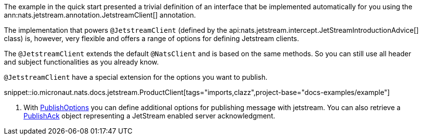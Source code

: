 The example in the quick start presented a trivial definition of an interface that be implemented automatically for you using the ann:nats.jetstream.annotation.JetstreamClient[] annotation.

The implementation that powers `@JetstreamClient` (defined by the api:nats.jetstream.intercept.JetStreamIntroductionAdvice[] class) is, however, very flexible and offers a range of options for defining Jetstream clients.

The `@JetstreamClient` extends the default `@NatsClient` and is based on the same methods.
So you can still use all header and subject functionalities as you already know.


`@JetstreamClient` have a special extension for the options you want to publish.

snippet::io.micronaut.nats.docs.jetstream.ProductClient[tags="imports,clazz",project-base="docs-examples/example"]

<1> With link:{apinats}/io/nats/client/PublishOptions.html[PublishOptions] you can define additional options for publishing message with jetstream. You can also retrieve a link:{apinats}/io/nats/client/api/PublishAck.html[PublishAck] object representing a JetStream enabled server acknowledgment.

